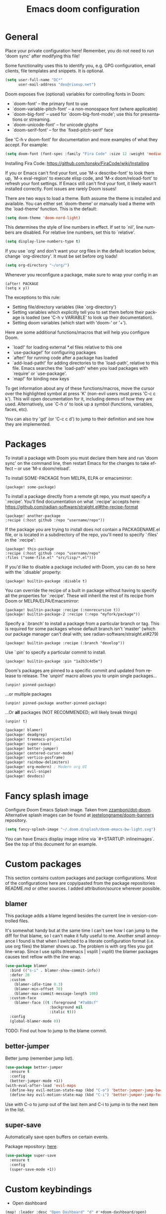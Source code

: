 #+TITLE: Emacs doom configuration
#+LANGUAGE: en
#+PROPERTY: header-args :tangle yes :cache yes :results silent :padline no
#+STARTUP: inlineimages

#+ATTR_HTML: :style margin-left: auto; margin-right: auto;
[[./splash/doom-emacs-bw-light.svg]]

* General
Place your private configuration here! Remember, you do not need to run 'doom sync' after modifying this file!

Some functionality uses this to identify you, e.g. GPG configuration, email clients, file templates and snippets. It is optional.

#+begin_src emacs-lisp
(setq user-full-name "DC*"
      user-mail-address "des@riseup.net")
#+end_src

Doom exposes five (optional) variables for controlling fonts in Doom:

- `doom-font' -- the primary font to use
- `doom-variable-pitch-font' -- a non-monospace font (where applicable)
- `doom-big-font' -- used for `doom-big-font-mode'; use this for
  presentations or streaming.
- `doom-unicode-font' -- for unicode glyphs
- `doom-serif-font' -- for the `fixed-pitch-serif' face

See 'C-h v doom-font' for documentation and more examples of what they accept. For example:

#+begin_src emacs-lisp
(setq doom-font (font-spec :family "Fira Code" :size 12 :weight 'medium))
#+end_src

Installing Fira Code: https://github.com/tonsky/FiraCode/wiki/Installing

If you or Emacs can't find your font, use 'M-x describe-font' to look them up, `M-x eval-region' to execute elisp code, and 'M-x doom/reload-font' to refresh your font settings. If Emacs still can't find your font, it likely wasn't installed correctly. Font issues are rarely Doom issues!

There are two ways to load a theme. Both assume the theme is installed and available. You can either set `doom-theme' or manually load a theme with the `load-theme' function. This is the default:

#+begin_src emacs-lisp
(setq doom-theme 'doom-nord-light)
#+end_src

This determines the style of line numbers in effect. If set to `nil', line
numbers are disabled. For relative line numbers, set this to `relative'.

#+begin_src emacs-lisp
(setq display-line-numbers-type t)
#+end_src

If you use `org' and don't want your org files in the default location below, change `org-directory'. It must be set before org loads!
#+begin_src emacs-lisp
(setq org-directory "~/org/")
#+end_src

Whenever you reconfigure a package, make sure to wrap your config in an

  #+begin_example
  (after! PACKAGE
  (setq x y))
  #+end_example

The exceptions to this rule:

  - Setting file/directory variables (like `org-directory')
  - Setting variables which explicitly tell you to set them before their
    package is loaded (see 'C-h v VARIABLE' to look up their documentation).
  - Setting doom variables (which start with 'doom-' or '+').

Here are some additional functions/macros that will help you configure Doom.

- `load!' for loading external *.el files relative to this one
- `use-package!' for configuring packages
- `after!' for running code after a package has loaded
- `add-load-path!' for adding directories to the `load-path', relative to
  this file. Emacs searches the `load-path' when you load packages with
  `require' or `use-package'.
- `map!' for binding new keys

To get information about any of these functions/macros, move the cursor over the highlighted symbol at press 'K' (non-evil users must press 'C-c c k').
This will open documentation for it, including demos of how they are used.
Alternatively, use `C-h o' to look up a symbol (functions, variables, faces, etc).

You can also try 'gd' (or 'C-c c d') to jump to their definition and see how they are implemented.

* Packages
To install a package with Doom you must declare them here and run 'doom sync' on the command line, then restart Emacs for the changes to take effect -- or use 'M-x doom/reload'.

To install SOME-PACKAGE from MELPA, ELPA or emacsmirror:

#+begin_example
    (package! some-package)
#+end_example

To install a package directly from a remote git repo, you must specify a `:recipe'. You'll find documentation on what `:recipe' accepts here: https://github.com/radian-software/straight.el#the-recipe-format

    #+begin_example
    (package! another-package
    :recipe (:host github :repo "username/repo"))
    #+end_example

If the package you are trying to install does not contain a PACKAGENAME.el file, or is located in a subdirectory of the repo, you'll need to specify `:files' in the `:recipe':

    #+begin_example
    (package! this-package
    :recipe (:host github :repo "username/repo"
    :files ("some-file.el" "src/lisp/*.el")))
    #+end_example

If you'd like to disable a package included with Doom, you can do so here with the `:disable' property:

    #+begin_example
    (package! builtin-package :disable t)
    #+end_example

You can override the recipe of a built in package without having to specify all the properties for `:recipe'. These will inherit the rest of its recipe from Doom or MELPA/ELPA/Emacsmirror:

    #+begin_example
    (package! builtin-package :recipe (:nonrecursive t))
    (package! builtin-package-2 :recipe (:repo "myfork/package"))
    #+end_example

Specify a `:branch' to install a package from a particular branch or tag.
This is required for some packages whose default branch isn't 'master' (which our package manager can't deal with; see radian-software/straight.el#279)

    #+begin_example
    (package! builtin-package :recipe (:branch "develop"))
    #+end_example

Use `:pin' to specify a particular commit to install.

    #+begin_example
    (package! builtin-package :pin "1a2b3c4d5e")
    #+end_example


Doom's packages are pinned to a specific commit and updated from release to release. The `unpin!' macro allows you to unpin single packages...

    #+begin_example
    (unpin! pinned-package)
    #+end_example

...or multiple packages

    #+begin_example
    (unpin! pinned-package another-pinned-package)
    #+end_example

 ...Or *all* packages (NOT RECOMMENDED; will likely break things)

    #+begin_example
    (unpin! t)
    #+end_example

#+begin_src emacs-lisp :tangle packages.el
(package! blamer)
(package! deadgrep)
(package! treemacs-projectile)
(package! super-save)
(package! better-jumper)
(package! centered-cursor-mode)
(package! vertico-posframe)
(package! rainbow-delimiters)
(package! org-modern) ; Modern org UI
(package! evil-snipe)
(package! devdocs)
#+end_src

* Fancy splash image
Configure Doom Emacs Splash image. Taken from [[https://gitlab.com/zzamboni/dot-doom/-/tree/master/splash][zzamboni/dot-doom]]. Alternative splash images can be found at [[https://github.com/jeetelongname/doom-banners][jeetelongname/doom-banners]] repository.

#+begin_src emacs-lisp
(setq fancy-splash-image "~/.doom.d/splash/doom-emacs-bw-light.svg")
#+end_src

You can have Emacs display image inline via `#+STARTUP: inlineimages`. See the top of this document for an example.

* Custom packages
This section contains custom packages and package configurations. Most of the configurations here are copy/pasted from the package repositories README.md or other sources. I added attribution/source wherever possible.
** blamer
This package adds a blame legend besides the current line in version-controlled files.

It's somewhat handy but at the same time I can't see how I can jump to the diff for that blame, so I can't make it fully useful to me.
Another small annoyance I found is that when I switched to a literate configuration format (i.e. use org files) the blamer shows up.
The problem is with org files you got line-wrap. Since I use splits (treemacs | vsplit | vsplit) the blamer packages causes text reflow with the line wrap.

#+begin_src emacs-lisp
(use-package blamer
  :bind (("s-i" . blamer-show-commit-info))
  :defer 20
  :custom
    (blamer-idle-time 0.3)
    (blamer-min-offset 70)
    (blamer-max-commit-message-length 100)
  :custom-face
    (blamer-face ((t :foreground "#7a88cf"
                    :background nil
                    :italic t)))
  :config
  (global-blamer-mode 0))
#+end_src

TODO: Find out how to jump to the blame commit.

** better-jumper
Better jump (remember jump list).

#+begin_src emacs-lisp
(use-package better-jumper
  :ensure t
  :config
  (better-jumper-mode +1))
(with-eval-after-load 'evil-maps
  (define-key evil-motion-state-map (kbd "C-o") 'better-jumper-jump-backward)
  (define-key evil-motion-state-map (kbd "C-i") 'better-jumper-jump-forward))
#+end_src

Use with C-o to jump out of the last item and C-i to jump in to the next item in the list.

** super-save
Automatically save open buffers on certain events.

Package repository: [[https://github.com/bbatsov/super-save][here]].

#+begin_src emacs-lisp
(use-package super-save
  :ensure t
  :config
  (super-save-mode +1))
#+end_src

* Custom keybindings
- Open dashboard

#+begin_src emacs-lisp
(map! :leader :desc "Open Dashboard" "d" #'+doom-dashboard/open)
#+end_src

- Comment or uncomment region with M-/
#+begin_src emacs-lisp
(map! :ne "M-/" #'comment-or-uncomment-region)
#+end_src

- Switch to buffer
#+begin_src emacs-lisp
(map! "s-b" #'ido-switch-buffer)
#+end_src

- Toggle treemacs

Toggle treemacs with M-t (tree) and M-§ (key left hand side of the number 1 and above the tab key).

#+begin_src emacs-lisp
(map! "s-t" #'+treemacs/toggle)
#+end_src

- Save buffer

Quickly save buffer with M-s (save).

#+begin_src emacs-lisp
(map! "s-s" #'save-buffer)
#+end_src

- Search project

Search project's contents with M-f (find). Replaces Go To Line.

#+begin_src emacs-lisp
(map! "s-f" #'+default/search-project)
#+end_src

- Find file

M-p: find file in project, also SPC SPC.

#+begin_src emacs-lisp
(map! "s-p" #'projectile-find-file)
#+end_src
* Coding
** flycheck
Most classes/php files I'm working with are quite large and cause a large number of errors to popup. I'm topping up the error threshold to avoid a warning during start up:

#+begin_src emacs-lisp
(setq flycheck-checker-error-threshold 10000)
#+end_src

Most projects I work with are somewhat following the PSR12 standard, so let's configure flycheck to respect that:
#+begin_src emacs-lisp
(setq flycheck-phpcs-standard "psr12")
#+end_src

** lsp
I'm working on a large series of interrelated projects which work well under the same directory structure (code/{project1, project2, project3}).
The downside is that this causes LSP to complain about the large number of files and file descriptors it uses.

So I'm forced to top up the default threshold via thiw variable:

#+begin_src emacs-lisp
(setq lsp-file-watch-threshold 10000)
#+end_src

#+begin_src emacs-lisp
(with-eval-after-load 'lsp-mode
  (add-to-list 'lsp-file-watch-ignored-directories "[/\\\\]vendor\\'")
  (add-to-list 'lsp-file-watch-ignored-directories "[/\\\\]misc-dev-contrib\\'")
  (add-to-list 'lsp-file-watch-ignored-directories "[/\\\\]misc\\'")
  (add-to-list 'lsp-file-watch-ignored-directories "[/\\\\]push-notifications\\'")
  (add-to-list 'lsp-file-watch-ignored-directories "[/\\\\]main\\'")
  (add-to-list 'lsp-file-watch-ignored-directories "[/\\\\]kantox-sdk-guzzle5\\'")
  (add-to-list 'lsp-file-watch-ignored-directories "[/\\\\]ecadmin\\'")
  (add-to-list 'lsp-file-watch-ignored-directories "[/\\\\]docs-api-swagger\\'")
  (add-to-list 'lsp-file-watch-ignored-directories "[/\\\\]docs-network-api-swagger\\'")
  (add-to-list 'lsp-file-watch-ignored-directories "[/\\\\]dbmigration\\'")
  (add-to-list 'lsp-file-watch-ignored-directories "[/\\\\]admin-v2\\'")
  (add-to-list 'lsp-file-watch-ignored-directories "[/\\\\]static\\'")
  (add-to-list 'lsp-file-watch-ignored-directories "[/\\\\]sandbox\\'")
  (add-to-list 'lsp-file-watch-ignored-directories "[/\\\\]rtb\\'")
  (add-to-list 'lsp-file-watch-ignored-directories "[/\\\\]management\'")
  ;; or
  (add-to-list 'lsp-file-watch-ignored-files "[/\\\\]\\.my-files\\'"))
  #+end_src


 #+begin_src emacs-lisp
(setq
 lsp-idle-delay 0.1
 company-minimum-prefix-length 1
 company-idle-delay 0.0
 company-tooltip-minimum-width 50
 company-tooltip-maximum-width 50
 )
 #+end_src

** rainbow-delimiters-mode
Rainbow coloring for brackets and other delimiters in prog mode. Package: [[https://elpa.nongnu.org/nongnu/rainbow-delimiters.html][nongnu elpa]].

#+begin_src emacs-lisp
(add-hook 'prog-mode-hook #'rainbow-delimiters-mode)
#+end_src

** yasnippets
I'm using [[https://github.com/joaotavora/yasnippet][Yasnippets]] package to manage code snippets. As per the instructions:

#+begin_src emacs-lisp :tangle no
(use-package yasnippet
  :config (yas-global-mode 1))
#+end_src

*Warning*: I had to disable (:tangle no) yas-global-mode since it interfered with LSP/company-mode. Throwing errors trying to display completions on PHP-mode.
With this settings disabled now both company mode and yas-snippets work just fine.

Additionally I'm installing pre-defined snippets with the package [[The above instructions also setup the package][Yasnippets-snippets]]:

#+begin_src emacs-lisp
(require 'package)
(add-to-list 'package-archives
             '("melpa" . "http://melpa.org/packages/") t)
(package-initialize)

(require 'yasnippet-snippets)
#+end_src

As per the [[package-refresh-contents][instructions]] I'm configuring melpa archive repositories. After that the command `package-refresh-contents` must be ran to be able to pull updates from it:

- `M-x package-refresh-contents`
- `M-x package-install yasnippet-snippets`

In the code above I'm actually requiring the package via lisp, which should install and load it.

There's an additional package with extra snippets maintained by the Doom Emacs' github organization: [[https://github.com/doomemacs/snippets][doomemacs/snippets]]

I'm also imported several snippets from [[https://github.com/cartolari/yasnippet-vim-snippets][cartolari/yasnippet-vim-snippets]] repository, primarily [[https://github.com/cartolari/yasnippet-vim-snippets/tree/master/snippets/php-mode][php-mode]].

Tip: Use M-x yas-describe-tables to see the list of snippets and edit them.
** evil-snipe
This package provides a way to quickly navigate through a buffer with `s` and `S` for forward and backward 2-character search.

Once it finds a 2-character match it jumps to it. You can jump to further matches with `;` (or `,` to jump backwards).

#+begin_src emacs-lisp
(use-package evil-snipe
  :defer t
  :config
  (setq evil-snipe-scope 'visible)
  (setq evil-snipe-repeat-scope 'buffer)
  (setq evil-snipe-spillover-scope 'whole-buffer)
)
#+end_src

The above code snippet configures evil-snipe to use a "fallback" scope when the default scope doesn't find a match. The default scope is bind to the current line, the "spillover" (or "fallback") scope is useful when configured with a larger scope, in this case 'whole-buffer.

The full list of scopes are:

|---------------+----------------------------------------------------------------|
| Scope         | Description                                                    |
|               |                                                                |
|---------------+----------------------------------------------------------------|
| line          | Rest of the current line after cursor                          |
| buffer        | Rest of the buffer after cursor                                |
| visible       | Rest of the _visible_ buffer after cursor                        |
| whole-line    | Same as `line` but highlights on either side of cursor         |
| whole-buffer  | Same as `buffer` but highlights all matches in buffer          |
| whole-visible | Same as `visible` but highlights all _visible_ matches in buffer |
|               |                                                                |
|---------------+----------------------------------------------------------------|
** devdocs
This package somewhat expands on Doom Emacs' [[https://docs.doomemacs.org/latest/modules/tools/lookup/][lookup]] functionality.

The 'SPC s o' opens up documentation for the current symbol under cursor in the default browser. I didn't like to require a browser to navigate documentation as I don't want to leave the code I'm working on to check on something.

Alternatively it can be configured to use `eww` instead. Which is way better. But the problem is devdocs require javascript to work correctly (it can work offline, but still requires a browser and javascript enabled).

This package uses devdocs generated documentation (downloads it) and queries it offline, showing it on a separate window/buffer.

#+begin_src emacs-lisp
(use-package devdocs
  :ensure t)

(global-set-key (kbd "C-h D") 'devdocs-lookup)
#+end_src

Use `C-h D` or `SPC h D` to search for the symbol under cursor. Note: The documentation will not be displayed right away, you'll need to press RET on the given symbol.
* Version control
** Git
Configure user and email address:
#+begin_src bash :tangle no
git config --local user.email "des@riseup.net"
git config --local user.name "DC*"
#+end_src

This configuration applies to the repository the command is running on (--local). You can apply global (i.e. to all repositories) replacing --local with the flag --global.

* Project management
** projectile
#+begin_src emacs-lisp
(after! projectile
   (setq
        projectile-project-search-path '("~/sys-vagrant/code/")
   )
)

#+end_src

** treemacs
Enable treemacs and never move to treemacs with other-window:

#+begin_src emacs-lisp
(use-package treemacs
  :ensure t
  :config
  (setq treemacs-is-never-other-window t))
#+end_src

Ensure treemacs-projectile integration:

#+begin_src emacs-lisp
(use-package treemacs-projectile
  :after (treemacs projectile)
  :ensure t)
#+end_src

Ensure treemacs-magit integration:

#+begin_src emacs-lisp
(use-package treemacs-magit
  :after (treemacs magit)
  :ensure t)

#+end_src

Ensure treemacs-persp integration:

#+begin_src emacs-lisp
(use-package treemacs-persp ;;treemacs-perspective if you use perspective.el vs. persp-mode
  :after (treemacs persp-mode) ;;or perspective vs. persp-mode
  :ensure t
  :config (treemacs-set-scope-type 'Perspectives))
#+end_src

* Files
- Allow deleting files in OSX. Source: [[https://emacs.stackexchange.com/a/15012][Emacs' StackExchange]]

#+begin_src emacs-lisp
(setq delete-by-moving-to-trash t)
(setq trash-directory "~/.Trash")
#+end_src

*Also required*: Go to Settings -> Security & Privacy -> Privacy -> Automation and Allow Emacs -> Finder. Source: [[https://ajar.freshdesk.com/support/solutions/articles/26000045119-install-error-not-authorized-to-send-apple-events-to-system-events-][freshdesk.com]]

- Archive entries in sub-directory. Source: [[https://emacs.stackexchange.com/a/25020][Emacs' StackExchange]]

#+begin_src emacs-lisp
(setq org-archive-location (concat "archive/archive-"
                                   (format-time-string "%Y%m" (current-time)) ".org_archive::"))
#+end_src

* Org/Agenda
** org-modern
Modern look and feel for Org files. Package: [[https://github.com/minad/org-modern][org-modern]].

This package in [[https://github.com/doomemacs/doomemacs/issues/6434#issuecomment-1146242143][under review]] for inclusion into Doom Emacs.

#+begin_src emacs-lisp
(use-package org-modern
  :config
    ;; Add frame borders and window dividers
    (modify-all-frames-parameters
    '((right-divider-width . 5)
    (internal-border-width . 5)))

    (dolist (face '(window-divider
                    window-divider-first-pixel
                    window-divider-last-pixel))
    (face-spec-reset-face face)
    (set-face-foreground face (face-attribute 'default :background)))
    (set-face-background 'fringe (face-attribute 'default :background))

    (setq
    ;; Edit settings
    org-auto-align-tags nil
    org-tags-column 0
    org-catch-invisible-edits 'show-and-error
    org-special-ctrl-a/e t
    org-insert-heading-respect-content t

    ;; Org styling, hide markup etc.
    org-hide-emphasis-markers t
    org-pretty-entities t
    org-ellipsis "…"

    ;; Agenda styling
    org-agenda-tags-column 0
    org-agenda-block-separator ?─
    org-agenda-time-grid
    '((daily today require-timed)
    (800 1000 1200 1400 1600 1800 2000)
    " ┄┄┄┄┄ " "┄┄┄┄┄┄┄┄┄┄┄┄┄┄┄")
    org-agenda-current-time-string
    "⭠ now ─────────────────────────────────────────────────")

    (global-org-modern-mode)
  )
#+end_src
** org-log-repeat
Disable log lines on repeat tasks.

#+begin_src emacs-lisp
(use-package org
  :config
    (setq org-log-repeat nil)
)
#+end_src

* UI
** doom-modeline-word-count
Add word count to status/modeline. Useful for org documents and writing in general.

#+begin_src emacs-lisp
(setq doom-modeline-enable-word-count t)
#+end_src

** git-gutter
Show git gutter for unsaved changes, source: [[https://github.com/doomemacs/doomemacs/issues/2377#issuecomment-576117218][github comment]].

#+begin_src emacs-lisp
(after! git-gutter
  (setq git-gutter:update-interval 0.5))
#+end_src

** center-isearch
source: [[https://www.reddit.com/r/emacs/comments/6ewd0h/comment/dieb3dc/?utm_source=share&utm_medium=web2x&context=3][reddit comment]].

#+begin_src emacs-lisp
(advice-add 'evil-ex-search-next :after
            (lambda (&rest x) (evil-scroll-line-to-center (line-number-at-pos))))
(advice-add 'evil-ex-search-previous :after
            (lambda (&rest x) (evil-scroll-line-to-center (line-number-at-pos))))
#+end_src

** centered-cursor-mode
source: https://github.com/andre-r/centered-cursor-mode.el

#+begin_src emacs-lisp
(use-package centered-cursor-mode
  :demand
  :config
  ;; Optional, enables centered-cursor-mode in all buffers.
  (global-centered-cursor-mode))
#+end_src

** vertico-posframe
Ctrl+P / command launcher-like for M-x.

#+begin_src emacs-lisp
(use-package vertico-posframe
  :config
  (vertico-posframe-mode 1)
  (setq vertico-posframe-border-width 8
        vertico-posframe-width 120
        vertico-posframe-height 20
        vertico-posframe-min-height 10
        vertico-posframe-parameters
        '((left-fringe . 5)
          (right-fringe . 5)))
  )
#+end_src
